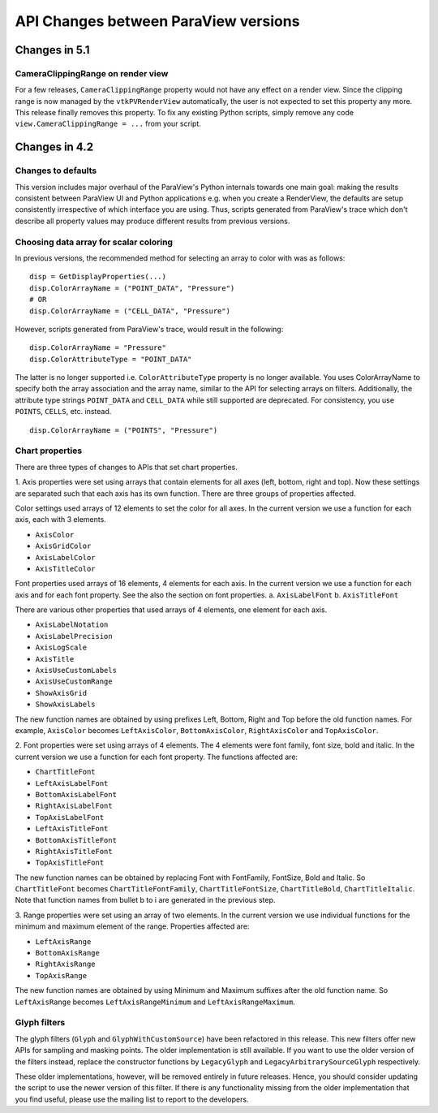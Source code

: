 API Changes between ParaView versions
=====================================

Changes in 5.1
--------------

CameraClippingRange on render view
~~~~~~~~~~~~~~~~~~~~~~~~~~~~~~~~~~
For a few releases, ``CameraClippingRange`` property would not have any effect on a render view.
Since the clipping range is now managed by the ``vtkPVRenderView`` automatically, the user is not expected
to set this property any more. This release finally removes this property. To fix any existing Python scripts,
simply remove any code ``view.CameraClippingRange = ...`` from your script.

Changes in 4.2
--------------

Changes to defaults
~~~~~~~~~~~~~~~~~~~
This version includes major overhaul of the ParaView's Python internals towards
one main goal: making the results consistent between ParaView UI and Python
applications e.g. when you create a RenderView, the defaults are setup
consistently irrespective of which interface you are using. Thus, scripts
generated from ParaView's trace which don't describe all property values may
produce different results from previous versions.


Choosing data array for scalar coloring
~~~~~~~~~~~~~~~~~~~~~~~~~~~~~~~~~~~~~~~
In previous versions, the recommended method for selecting an array to color
with was as follows:

::

    disp = GetDisplayProperties(...)
    disp.ColorArrayName = ("POINT_DATA", "Pressure")
    # OR
    disp.ColorArrayName = ("CELL_DATA", "Pressure")

However, scripts generated from ParaView's trace, would result in the following:

::

    disp.ColorArrayName = "Pressure"
    disp.ColorAttributeType = "POINT_DATA"

The latter is no longer supported i.e. ``ColorAttributeType`` property is no
longer available. You uses ColorArrayName to specify both the array
association and the array name, similar to the API for selecting arrays on
filters. Additionally, the attribute type strings ``POINT_DATA`` and
``CELL_DATA`` while still supported are deprecated. For consistency, you use
``POINTS``, ``CELLS``, etc. instead.

::

   disp.ColorArrayName = ("POINTS", "Pressure")


Chart properties
~~~~~~~~~~~~~~~~
There are three types of changes to APIs that set chart properties.

1. Axis properties were set using arrays that contain elements for all
axes (left, bottom, right and top). Now these settings are separated
such that each axis has its own function. There are three groups of
properties affected.

Color settings used arrays of 12 elements to set the color for all
axes. In the current version we use a function for each axis, each
with 3 elements.

- ``AxisColor``
- ``AxisGridColor``
- ``AxisLabelColor``
- ``AxisTitleColor``

Font properties used arrays of 16 elements, 4 elements for each
axis. In the current version we use a function for each axis and for
each font property. See the also the section on font properties.
a. ``AxisLabelFont``
b. ``AxisTitleFont``

There are various other properties that used arrays of 4 elements, one
element for each axis.

- ``AxisLabelNotation``
- ``AxisLabelPrecision``
- ``AxisLogScale``
- ``AxisTitle``
- ``AxisUseCustomLabels``
- ``AxisUseCustomRange``
- ``ShowAxisGrid``
- ``ShowAxisLabels``

The new function names are obtained by using prefixes Left, Bottom,
Right and Top before the old function names. For example, ``AxisColor``
becomes ``LeftAxisColor``, ``BottomAxisColor``, ``RightAxisColor`` and
``TopAxisColor``.

2. Font properties were set using arrays of 4 elements. The 4 elements
were font family, font size, bold and italic. In the current version we use
a function for each font property. The functions affected are:

- ``ChartTitleFont``
- ``LeftAxisLabelFont``
- ``BottomAxisLabelFont``
- ``RightAxisLabelFont``
- ``TopAxisLabelFont``
- ``LeftAxisTitleFont``
- ``BottomAxisTitleFont``
- ``RightAxisTitleFont``
- ``TopAxisTitleFont``

The new function names can be obtained by replacing Font with FontFamily,
FontSize, Bold and Italic. So ``ChartTitleFont`` becomes
``ChartTitleFontFamily``, ``ChartTitleFontSize``, ``ChartTitleBold``,
``ChartTitleItalic``. Note that function names from bullet b to i are generated
in the previous step.

3. Range properties were set using an array of two elements. In the
current version we use individual functions for the minimum and
maximum element of the range.  Properties affected are:

- ``LeftAxisRange``
- ``BottomAxisRange``
- ``RightAxisRange``
- ``TopAxisRange``

The new function names are obtained by using Minimum and Maximum
suffixes after the old function name. So ``LeftAxisRange`` becomes
``LeftAxisRangeMinimum`` and ``LeftAxisRangeMaximum``.


Glyph filters
~~~~~~~~~~~~~

The glyph filters (``Glyph`` and ``GlyphWithCustomSource``) have been refactored
in this release. This new filters offer new APIs for sampling and masking
points. The older implementation is still available. If you want to use the
older version of the filters instead, replace the constructor functions by
``LegacyGlyph`` and ``LegacyArbitrarySourceGlyph`` respectively.

These older implementations, however, will be removed entirely in future
releases. Hence, you should consider updating the script to use the newer
version of this filter. If there is any functionality missing from the older
implementation that you find useful, please use the mailing list to report to
the developers.
